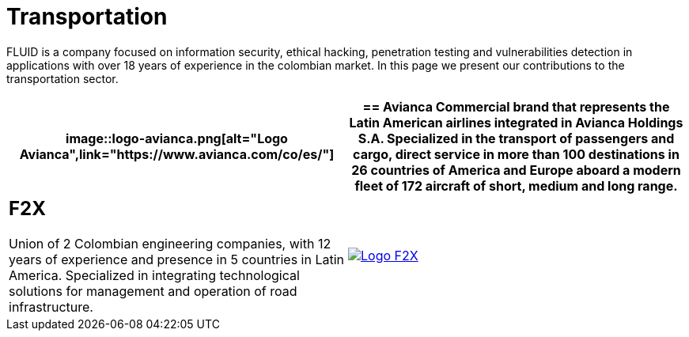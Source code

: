 :slug: customers/transportation/
:category: customers
:description: FLUID is a company focused on information security, ethical hacking, penetration testing and vulnerabilities detection in applications with over 18 years of experience in the colombian market. In this page we present our contributions to the transportation sector.
:keywords: FLUID, Information, Security, Transportation, Ethical Hacking, Pentesting.
:translate: clientes/transporte/

= Transportation

{description}

[role="tb-alt"]
[cols=2, frame="none"]
|====
a|image::logo-avianca.png[alt="Logo Avianca",link="https://www.avianca.com/co/es/"]

a|== Avianca

Commercial brand that represents the Latin American airlines
integrated in Avianca Holdings S.A.
Specialized in the transport of passengers and cargo,
direct service in more than 100 destinations
in +26+ countries of America and Europe
aboard a modern fleet of +172+ aircraft
of short, medium and long range.

a|== F2X

Union of +2+ Colombian engineering companies,
with +12+ years of experience and presence in +5+ countries in Latin America.
Specialized in integrating technological solutions
for management and operation of road infrastructure.

a|image::logo-f2x.png[alt="Logo F2X",link="https://www.f2x.com.co"]

|====
